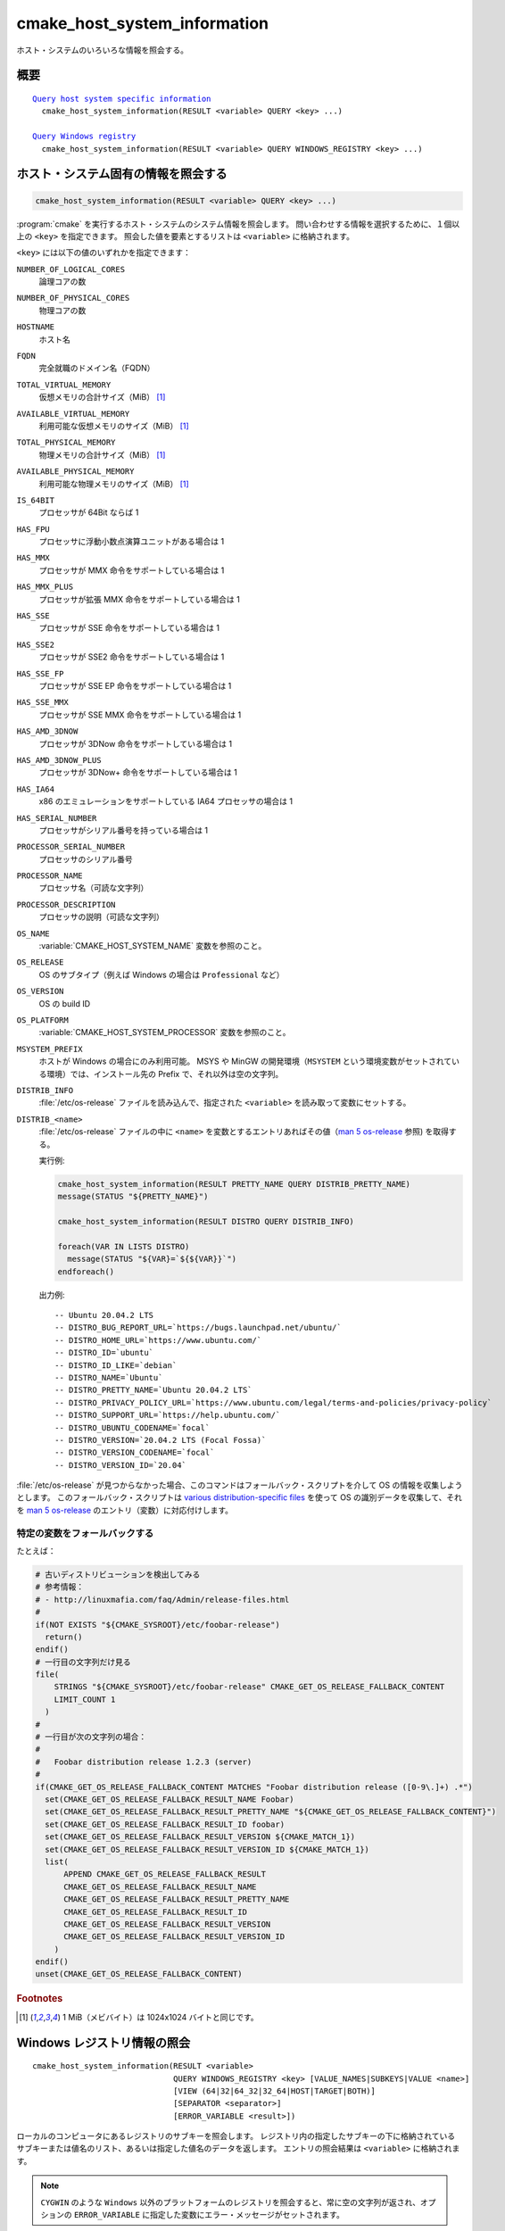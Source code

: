 cmake_host_system_information
-----------------------------

ホスト・システムのいろいろな情報を照会する。

概要
^^^^

.. parsed-literal::

  `Query host system specific information`_
    cmake_host_system_information(RESULT <variable> QUERY <key> ...)

  `Query Windows registry`_
    cmake_host_system_information(RESULT <variable> QUERY WINDOWS_REGISTRY <key> ...)

.. _Query host system specific information:

ホスト・システム固有の情報を照会する
^^^^^^^^^^^^^^^^^^^^^^^^^^^^^^^^^^^^

.. code-block:: cmake

  cmake_host_system_information(RESULT <variable> QUERY <key> ...)


:program:`cmake` を実行するホスト・システムのシステム情報を照会します。
問い合わせする情報を選択するために、１個以上の ``<key>`` を指定できます。
照会した値を要素とするリストは ``<variable>`` に格納されます。

``<key>`` には以下の値のいずれかを指定できます：

``NUMBER_OF_LOGICAL_CORES``
  論理コアの数

``NUMBER_OF_PHYSICAL_CORES``
  物理コアの数

``HOSTNAME``
  ホスト名

``FQDN``
  完全就職のドメイン名（FQDN）

``TOTAL_VIRTUAL_MEMORY``
  仮想メモリの合計サイズ（MiB） [#mebibytes]_

``AVAILABLE_VIRTUAL_MEMORY``
  利用可能な仮想メモリのサイズ（MiB） [#mebibytes]_

``TOTAL_PHYSICAL_MEMORY``
  物理メモリの合計サイズ（MiB） [#mebibytes]_

``AVAILABLE_PHYSICAL_MEMORY``
  利用可能な物理メモリのサイズ（MiB） [#mebibytes]_

``IS_64BIT``
  .. versionadded:: 3.10

  プロセッサが 64Bit ならば 1

``HAS_FPU``
  .. versionadded:: 3.10

  プロセッサに浮動小数点演算ユニットがある場合は 1

``HAS_MMX``
  .. versionadded:: 3.10

  プロセッサが MMX 命令をサポートしている場合は 1

``HAS_MMX_PLUS``
  .. versionadded:: 3.10

  プロセッサが拡張 MMX 命令をサポートしている場合は 1

``HAS_SSE``
  .. versionadded:: 3.10

  プロセッサが SSE 命令をサポートしている場合は 1

``HAS_SSE2``
  .. versionadded:: 3.10

  プロセッサが SSE2 命令をサポートしている場合は 1

``HAS_SSE_FP``
  .. versionadded:: 3.10

  プロセッサが SSE EP 命令をサポートしている場合は 1


``HAS_SSE_MMX``
  .. versionadded:: 3.10

  プロセッサが SSE MMX 命令をサポートしている場合は 1

``HAS_AMD_3DNOW``
  .. versionadded:: 3.10

  プロセッサが 3DNow 命令をサポートしている場合は 1

``HAS_AMD_3DNOW_PLUS``
  .. versionadded:: 3.10

  プロセッサが 3DNow+ 命令をサポートしている場合は 1

``HAS_IA64``
  .. versionadded:: 3.10

  x86 のエミュレーションをサポートしている IA64 プロセッサの場合は 1

``HAS_SERIAL_NUMBER``
  .. versionadded:: 3.10

  プロセッサがシリアル番号を持っている場合は 1

``PROCESSOR_SERIAL_NUMBER``
  .. versionadded:: 3.10

  プロセッサのシリアル番号

``PROCESSOR_NAME``
  .. versionadded:: 3.10

  プロセッサ名（可読な文字列）

``PROCESSOR_DESCRIPTION``
  .. versionadded:: 3.10

  プロセッサの説明（可読な文字列）

``OS_NAME``
  .. versionadded:: 3.10

  :variable:`CMAKE_HOST_SYSTEM_NAME` 変数を参照のこと。

``OS_RELEASE``
  .. versionadded:: 3.10

  OS のサブタイプ（例えば Windows の場合は ``Professional`` など）

``OS_VERSION``
  .. versionadded:: 3.10

  OS の build ID

``OS_PLATFORM``
  .. versionadded:: 3.10

  :variable:`CMAKE_HOST_SYSTEM_PROCESSOR` 変数を参照のこと。

``MSYSTEM_PREFIX``
  .. versionadded:: 3.28

  ホストが Windows の場合にのみ利用可能。
  MSYS や MinGW の開発環境（``MSYSTEM`` という環境変数がセットされている環境）では、インストール先の Prefix で、それ以外は空の文字列。

``DISTRIB_INFO``
  .. versionadded:: 3.22

  :file:`/etc/os-release` ファイルを読み込んで、指定された ``<variable>`` を読み取って変数にセットする。

``DISTRIB_<name>``
  .. versionadded:: 3.22

  :file:`/etc/os-release` ファイルの中に ``<name>`` を変数とするエントリあればその値（`man 5 os-release`_ 参照) を取得する。

  実行例:

  .. code-block:: cmake

      cmake_host_system_information(RESULT PRETTY_NAME QUERY DISTRIB_PRETTY_NAME)
      message(STATUS "${PRETTY_NAME}")

      cmake_host_system_information(RESULT DISTRO QUERY DISTRIB_INFO)

      foreach(VAR IN LISTS DISTRO)
        message(STATUS "${VAR}=`${${VAR}}`")
      endforeach()


  出力例::

    -- Ubuntu 20.04.2 LTS
    -- DISTRO_BUG_REPORT_URL=`https://bugs.launchpad.net/ubuntu/`
    -- DISTRO_HOME_URL=`https://www.ubuntu.com/`
    -- DISTRO_ID=`ubuntu`
    -- DISTRO_ID_LIKE=`debian`
    -- DISTRO_NAME=`Ubuntu`
    -- DISTRO_PRETTY_NAME=`Ubuntu 20.04.2 LTS`
    -- DISTRO_PRIVACY_POLICY_URL=`https://www.ubuntu.com/legal/terms-and-policies/privacy-policy`
    -- DISTRO_SUPPORT_URL=`https://help.ubuntu.com/`
    -- DISTRO_UBUNTU_CODENAME=`focal`
    -- DISTRO_VERSION=`20.04.2 LTS (Focal Fossa)`
    -- DISTRO_VERSION_CODENAME=`focal`
    -- DISTRO_VERSION_ID=`20.04`

:file:`/etc/os-release` が見つからなかった場合、このコマンドはフォールバック・スクリプトを介して OS の情報を収集しようとします。
このフォールバック・スクリプトは `various distribution-specific files`_ を使って OS の識別データを収集して、それを `man 5 os-release`_ のエントリ（変数）に対応付けします。

特定の変数をフォールバックする
""""""""""""""""""""""""""""""

.. variable:: CMAKE_GET_OS_RELEASE_FALLBACK_SCRIPTS

  CMake と一緒に提供されているフォールバック・スクリプト以外にも、このリスト型の変数にユーザ自らのフォールバック・スクリプトの絶対パスを追加できます。
  このスクリプトのファイル名は次のような書式を持ちます： ``NNN-<name>.cmake`` （``NNN`` は３桁の数字で、特定の順番でスクリプトを収集した際に付与される）

.. variable:: CMAKE_GET_OS_RELEASE_FALLBACK_RESULT_<varname>

  ユーザが提供したフォールバック・スクリプトによって収集された変数は、この命名規則に従った CMake 変数に割り当てる必要がある。
  たとえばシステムが定義した ``ID`` という変数は ``CMAKE_GET_OS_RELEASE_FALLBACK_RESULT_ID`` に割り当てることになる。

.. variable:: CMAKE_GET_OS_RELEASE_FALLBACK_RESULT

  フォールバック・スクリプトは、割り当てた ``CMAKE_GET_OS_RELEASE_FALLBACK_RESULT_<varname>`` を全て、このリスト型の変数に格納する必要がある。

たとえば：

.. code-block:: cmake

  # 古いディストリビューションを検出してみる
  # 参考情報：
  # - http://linuxmafia.com/faq/Admin/release-files.html
  #
  if(NOT EXISTS "${CMAKE_SYSROOT}/etc/foobar-release")
    return()
  endif()
  # 一行目の文字列だけ見る
  file(
      STRINGS "${CMAKE_SYSROOT}/etc/foobar-release" CMAKE_GET_OS_RELEASE_FALLBACK_CONTENT
      LIMIT_COUNT 1
    )
  #
  # 一行目が次の文字列の場合：
  #
  #   Foobar distribution release 1.2.3 (server) 
  #
  if(CMAKE_GET_OS_RELEASE_FALLBACK_CONTENT MATCHES "Foobar distribution release ([0-9\.]+) .*")
    set(CMAKE_GET_OS_RELEASE_FALLBACK_RESULT_NAME Foobar)
    set(CMAKE_GET_OS_RELEASE_FALLBACK_RESULT_PRETTY_NAME "${CMAKE_GET_OS_RELEASE_FALLBACK_CONTENT}")
    set(CMAKE_GET_OS_RELEASE_FALLBACK_RESULT_ID foobar)
    set(CMAKE_GET_OS_RELEASE_FALLBACK_RESULT_VERSION ${CMAKE_MATCH_1})
    set(CMAKE_GET_OS_RELEASE_FALLBACK_RESULT_VERSION_ID ${CMAKE_MATCH_1})
    list(
        APPEND CMAKE_GET_OS_RELEASE_FALLBACK_RESULT
        CMAKE_GET_OS_RELEASE_FALLBACK_RESULT_NAME
        CMAKE_GET_OS_RELEASE_FALLBACK_RESULT_PRETTY_NAME
        CMAKE_GET_OS_RELEASE_FALLBACK_RESULT_ID
        CMAKE_GET_OS_RELEASE_FALLBACK_RESULT_VERSION
        CMAKE_GET_OS_RELEASE_FALLBACK_RESULT_VERSION_ID
      )
  endif()
  unset(CMAKE_GET_OS_RELEASE_FALLBACK_CONTENT)


.. rubric:: Footnotes

.. [#mebibytes] 1 MiB（メビバイト）は 1024x1024 バイトと同じです。

.. _man 5 os-release: https://www.freedesktop.org/software/systemd/man/os-release.html
.. _various distribution-specific files: http://linuxmafia.com/faq/Admin/release-files.html

.. _Query Windows registry:

Windows レジストリ情報の照会
^^^^^^^^^^^^^^^^^^^^^^^^^^^^

.. versionadded:: 3.24

::

  cmake_host_system_information(RESULT <variable>
                                QUERY WINDOWS_REGISTRY <key> [VALUE_NAMES|SUBKEYS|VALUE <name>]
                                [VIEW (64|32|64_32|32_64|HOST|TARGET|BOTH)]
                                [SEPARATOR <separator>]
                                [ERROR_VARIABLE <result>])

ローカルのコンピュータにあるレジストリのサブキーを照会します。
レジストリ内の指定したサブキーの下に格納されているサブキーまたは値名のリスト、あるいは指定した値名のデータを返します。
エントリの照会結果は ``<variable>`` に格納されます。

.. note::

  ``CYGWIN`` のような ``Windows`` 以外のプラットフォームのレジストリを照会すると、常に空の文字列が返され、オプションの ``ERROR_VARIABLE`` に指定した変数にエラー・メッセージがセットされます。

``<key>`` にはローカル・コンピュータにあるサブキーの絶対パスを指定します。
この ``<key>`` には有効な root キーを含めて下さい。
ローカルのコンピュータで有効な root キーは次のとおりです：

* ``HKLM`` または ``HKEY_LOCAL_MACHINE``
* ``HKCU`` または ``HKEY_CURRENT_USER``
* ``HKCR`` または ``HKEY_CLASSES_ROOT``
* ``HKU`` または ``HKEY_USERS``
* ``HKCC`` または ``HKEY_CURRENT_CONFIG``

そして root  キーの下のサブキーへのパスをオプションで指定します。
このパスの区切り文字はスラッシュ（``/``）またはバックスラッシュ（``\``）を使用できます。
``<key>`` は大文字/小文字を区別しません。
たとえば：

.. code-block:: cmake

  cmake_host_system_information(RESULT result QUERY WINDOWS_REGISTRY "HKLM")
  cmake_host_system_information(RESULT result QUERY WINDOWS_REGISTRY "HKLM/SOFTWARE/Kitware")
  cmake_host_system_information(RESULT result QUERY WINDOWS_REGISTRY "HKCU\\SOFTWARE\\Kitware")

``VALUE_NAMES``
  照会時に、``<key>`` の下で定義されている値名を要素とするリストを要求する。
  もしデフォルトの値が定義されていたら、``(default)`` という特殊な名前で識別できます。

``SUBKEYS``
  照会時に、``<key>`` の下で定義されているサブキーを要素とするリストを要求する。

``VALUE <name>``
  照会時に、``<name>`` という名前を持つ値に格納されたデータを要求する。
   ``VALUE`` を指定しない、またはその引数が特殊な名前である ``(default)`` の場合、もしデフォルト値があれば、そのデータを返す。

  .. code-block:: cmake

     # HKLM/SOFTWARE/Kitware キーに対するデフォルト値を参照する
     cmake_host_system_information(RESULT result
                                   QUERY WINDOWS_REGISTRY "HKLM/SOFTWARE/Kitware")

     # 特殊なあ名前を使って HKLM/SOFTWARE/Kitware キーに対するデフォルト値を照会する
     cmake_host_system_information(RESULT result
                                   QUERY WINDOWS_REGISTRY "HKLM/SOFTWARE/Kitware"
                                   VALUE "(default)")

  サポートしている型は:

  * ``REG_SZ``
  * ``REG_EXPAND_SZ`` （返されたデータは展開される）
  * ``REG_MULTI_SZ`` （返されたデータは CMake のリスト型として展開される、 ``SEPARATOR`` というオプションも参照のこと）
  * ``REG_DWORD``
  * ``REG_QWORD``

  他の型は全て、空の文字列が返される。

``VIEW``
  どのレジストリ・ビューを照会するかを指定する。指定しない場合は、``BOTH`` ビューを使う。

  ``64``
    64bit のレジストリに照会する。``32bit Windows`` の場合は常に空の文字列を返す。

  ``32``
    32bit のレジストリに照会する。

  ``64_32``
    ``VALUE`` オプションを指定した場合、またはデフォルト値の照会の場合は ``64`` ビューを使ってレジストリを照会し、その要求が失敗したら ``32`` ビューを使ってレジストリを照会する。
    ``VALUE_NAMES`` と ``SUBKEYS`` オプションを指定した場合は、``64`` と ``32`` の両方のビューを使ってレジストリを照会し、最後に結果をマージする（重複するエントリは削除して並び替える）。

  ``32_64``
    ``VALUE`` オプションを指定した場合、またはデフォルト値の照会の場合は ``32`` ビューを使ってレジストリを照会し、その要求が失敗したら ``64`` ビューを使ってレジストリを照会する。
    ``VALUE_NAMES`` と ``SUBKEYS`` オプションを指定した場合は、``32`` と ``64`` の両方のビューを使ってレジストリを照会し、最後に結果をマージする（重複するエントリは削除して並び替える）。

  ``HOST``
    ここで指定したホストのアーキテクチャとマッチするレジストリを照会する。
    対象となるアーキテクチャは： ``64bit Windows`` の場合は ``64``、``32bit Windows`` の場合は ``32``

  ``TARGET``
    CMake 変数の :variable:`CMAKE_SIZEOF_VOID_P` にセットしたアーキテクチャにマッチしたレジストリを照会する。
    この変数に何もセットしていなかったら ``HOST`` ビューを使って照会する。

  ``BOTH``
    ``32`` と ``64`` の両方のビューを使ってレジストリを照会する。
    照会する順番は次のルールに従う：
    CMake 変数の :variable:`CMAKE_SIZEOF_VOID_P` が定義されている場合は、この変数にセットされているアーキテクチャに応じたビューを使用する：

    * ``8``: ``64_32``
    * ``4``: ``32_64``

    CMake 変数の :variable:`CMAKE_SIZEOF_VOID_P` が定義されていない場合は、ホストのアーキテクチャに依存する：

    * ``64bit``: ``64_32``
    * ``32bit``: ``32``

``SEPARATOR``
  ``REG_MULTI_SZ`` 型の区切り文字を指定する
  指定しない場合は ``\0`` と云う文字を使う。

``ERROR_VARIABLE <result>``
  照会中に発生したエラーを返す。エラー無しで照会操作が成功した場合は、空の文字列を格納する。
